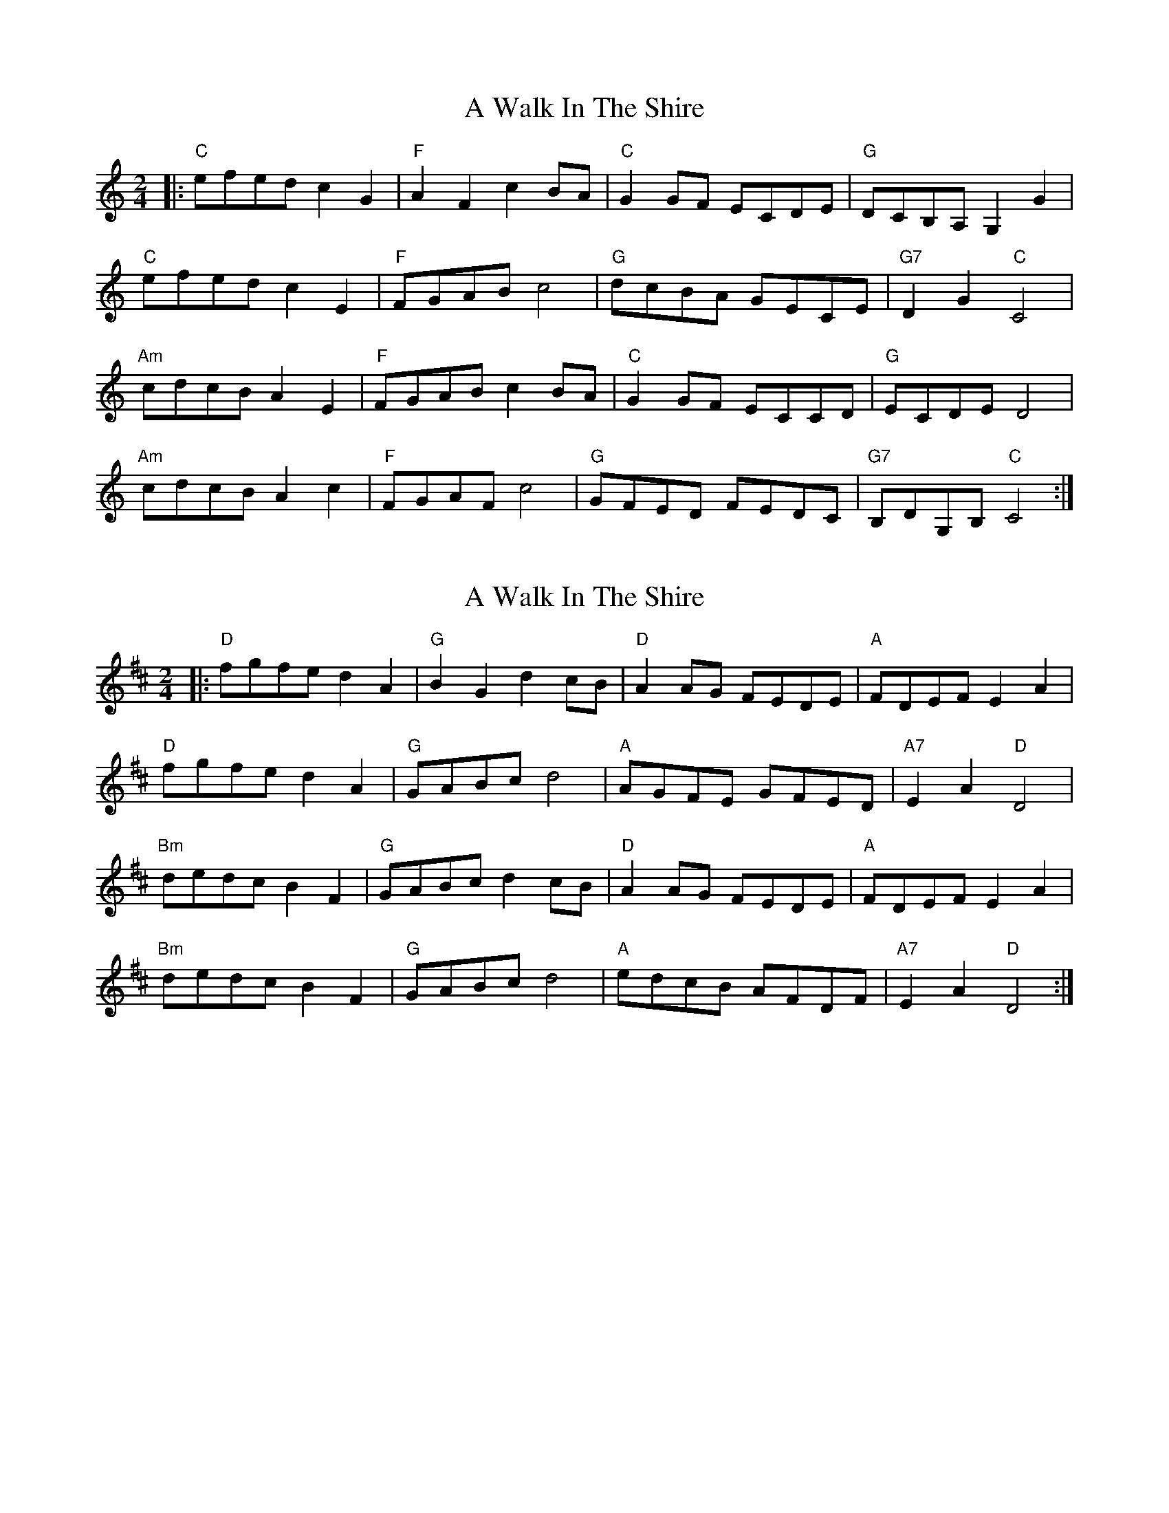 X: 1
T: A Walk In The Shire
Z: Zachary H
S: https://thesession.org/tunes/16054#setting30251
R: polka
M: 2/4
L: 1/8
K: Cmaj
|:"C"efed c2G2|"F"A2F2 c2BA|"C"G2GF ECDE|"G"DCB,A, G,2G2|
"C"efed c2E2|"F"FGAB c4|"G"dcBA GECE|"G7"D2G2 "C"C4|
"Am"cdcB A2E2|"F"FGAB c2BA|"C"G2GF ECCD|"G"ECDE D4|
"Am"cdcB A2c2|"F"FGAF c4|"G"GFED FEDC|"G7"B,DG,B, "C"C4:|
X: 2
T: A Walk In The Shire
Z: Zachary H
S: https://thesession.org/tunes/16054#setting30252
R: polka
M: 2/4
L: 1/8
K: Dmaj
|:"D"fgfe d2A2|"G"B2G2 d2cB|"D"A2AG FEDE|"A"FDEF E2A2|
"D"fgfe d2A2|"G"GABc d4|"A"AGFE GFED|"A7"E2A2 "D"D4|
"Bm"dedc B2F2|"G"GABc d2cB|"D"A2AG FEDE|"A"FDEF E2A2|
"Bm"dedc B2F2|"G"GABc d4|"A"edcB AFDF|"A7"E2A2 "D"D4:|
